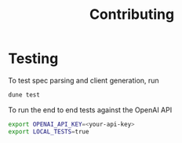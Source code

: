 #+title: Contributing

* Testing

To test spec parsing and client generation, run

#+begin_src sh
dune test
#+end_src

To run the end to end tests against the OpenAI API

#+begin_src sh
export OPENAI_API_KEY=<your-api-key>
export LOCAL_TESTS=true
#+end_src
